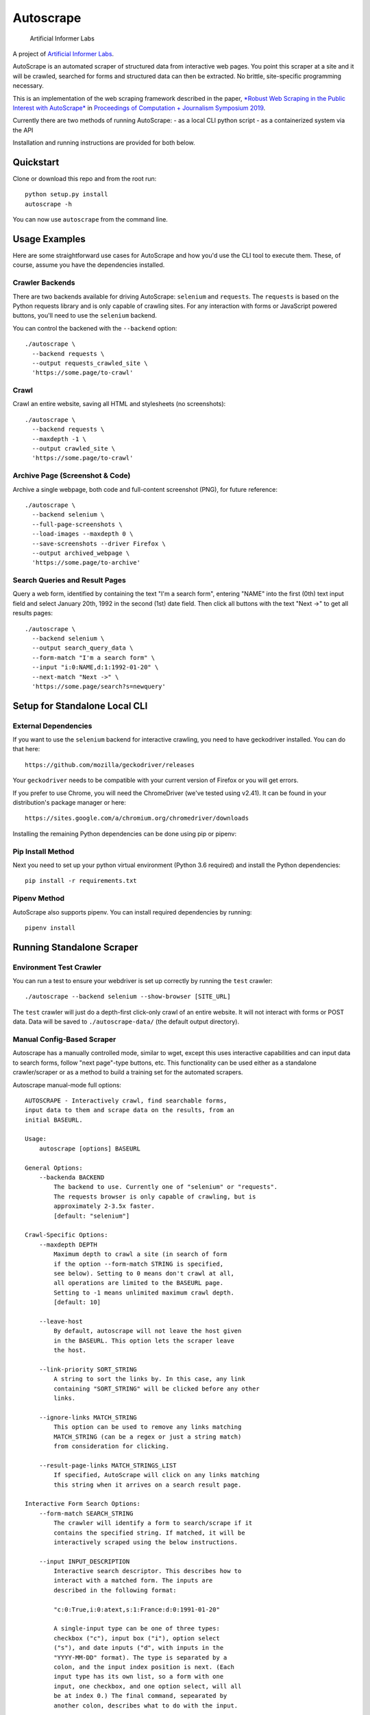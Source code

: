 Autoscrape
==========

.. figure:: https://github.com/brandonrobertz/autoscrape-py/blob/master/images/ai.png
   :alt: Artificial Informer Labs

   Artificial Informer Labs

A project of `Artificial Informer
Labs <https://artificialinformer.com>`__.

AutoScrape is an automated scraper of structured data from interactive
web pages. You point this scraper at a site and it will be crawled,
searched for forms and structured data can then be extracted. No
brittle, site-specific programming necessary.

This is an implementation of the web scraping framework described in the
paper, `*Robust Web Scraping in the Public Interest with
AutoScrape* <https://bxroberts.org/files/autoscrape.pdf>`__ in
`Proceedings of Computation + Journalism Symposium
2019 <http://cplusj.org/>`__.

Currently there are two methods of running AutoScrape: - as a local CLI
python script - as a containerized system via the API

Installation and running instructions are provided for both below.

|Quickstart Video|

Quickstart
----------

Clone or download this repo and from the root run:

::

    python setup.py install
    autoscrape -h

You can now use ``autoscrape`` from the command line.

Usage Examples
--------------

Here are some straightforward use cases for AutoScrape and how you'd use
the CLI tool to execute them. These, of course, assume you have the
dependencies installed.

Crawler Backends
~~~~~~~~~~~~~~~~

There are two backends available for driving AutoScrape: ``selenium``
and ``requests``. The ``requests`` is based on the Python requests
library and is only capable of crawling sites. For any interaction with
forms or JavaScript powered buttons, you'll need to use the ``selenium``
backend.

You can control the backened with the ``--backend`` option:

::

    ./autoscrape \
      --backend requests \
      --output requests_crawled_site \
      'https://some.page/to-crawl'

Crawl
~~~~~

Crawl an entire website, saving all HTML and stylesheets (no
screenshots):

::

    ./autoscrape \
      --backend requests \
      --maxdepth -1 \
      --output crawled_site \
      'https://some.page/to-crawl'

Archive Page (Screenshot & Code)
~~~~~~~~~~~~~~~~~~~~~~~~~~~~~~~~

Archive a single webpage, both code and full-content screenshot (PNG),
for future reference:

::

    ./autoscrape \
      --backend selenium \
      --full-page-screenshots \
      --load-images --maxdepth 0 \
      --save-screenshots --driver Firefox \
      --output archived_webpage \
      'https://some.page/to-archive'

Search Queries and Result Pages
~~~~~~~~~~~~~~~~~~~~~~~~~~~~~~~

Query a web form, identified by containing the text "I'm a search form",
entering "NAME" into the first (0th) text input field and select January
20th, 1992 in the second (1st) date field. Then click all buttons with
the text "Next ->" to get all results pages:

::

    ./autoscrape \
      --backend selenium \
      --output search_query_data \
      --form-match "I'm a search form" \
      --input "i:0:NAME,d:1:1992-01-20" \
      --next-match "Next ->" \
      'https://some.page/search?s=newquery'

Setup for Standalone Local CLI
------------------------------

External Dependencies
~~~~~~~~~~~~~~~~~~~~~

If you want to use the ``selenium`` backend for interactive crawling,
you need to have geckodriver installed. You can do that here:

::

    https://github.com/mozilla/geckodriver/releases

Your ``geckodriver`` needs to be compatible with your current version of
Firefox or you will get errors.

If you prefer to use Chrome, you will need the ChromeDriver (we've
tested using v2.41). It can be found in your distribution's package
manager or here:

::

    https://sites.google.com/a/chromium.org/chromedriver/downloads

Installing the remaining Python dependencies can be done using pip or
pipenv:

Pip Install Method
~~~~~~~~~~~~~~~~~~

Next you need to set up your python virtual environment (Python 3.6
required) and install the Python dependencies:

::

    pip install -r requirements.txt

Pipenv Method
~~~~~~~~~~~~~

AutoScrape also supports pipenv. You can install required dependencies
by running:

::

    pipenv install

Running Standalone Scraper
--------------------------

Environment Test Crawler
~~~~~~~~~~~~~~~~~~~~~~~~

You can run a test to ensure your webdriver is set up correctly by
running the ``test`` crawler:

::

    ./autoscrape --backend selenium --show-browser [SITE_URL]

The ``test`` crawler will just do a depth-first click-only crawl of an
entire website. It will not interact with forms or POST data. Data will
be saved to ``./autoscrape-data/`` (the default output directory).

Manual Config-Based Scraper
~~~~~~~~~~~~~~~~~~~~~~~~~~~

Autoscrape has a manually controlled mode, similar to wget, except this
uses interactive capabilities and can input data to search forms, follow
"next page"-type buttons, etc. This functionality can be used either as
a standalone crawler/scraper or as a method to build a training set for
the automated scrapers.

Autoscrape manual-mode full options:

::

    AUTOSCRAPE - Interactively crawl, find searchable forms,
    input data to them and scrape data on the results, from an
    initial BASEURL.

    Usage:
        autoscrape [options] BASEURL

    General Options:
        --backenda BACKEND
            The backend to use. Currently one of "selenium" or "requests".
            The requests browser is only capable of crawling, but is
            approximately 2-3.5x faster.
            [default: "selenium"]

    Crawl-Specific Options:
        --maxdepth DEPTH
            Maximum depth to crawl a site (in search of form
            if the option --form-match STRING is specified,
            see below). Setting to 0 means don't crawl at all,
            all operations are limited to the BASEURL page.
            Setting to -1 means unlimited maximum crawl depth.
            [default: 10]

        --leave-host
            By default, autoscrape will not leave the host given
            in the BASEURL. This option lets the scraper leave
            the host.

        --link-priority SORT_STRING
            A string to sort the links by. In this case, any link
            containing "SORT_STRING" will be clicked before any other
            links.

        --ignore-links MATCH_STRING
            This option can be used to remove any links matching
            MATCH_STRING (can be a regex or just a string match)
            from consideration for clicking.

        --result-page-links MATCH_STRINGS_LIST
            If specified, AutoScrape will click on any links matching
            this string when it arrives on a search result page.

    Interactive Form Search Options:
        --form-match SEARCH_STRING
            The crawler will identify a form to search/scrape if it
            contains the specified string. If matched, it will be
            interactively scraped using the below instructions.

        --input INPUT_DESCRIPTION
            Interactive search descriptor. This describes how to
            interact with a matched form. The inputs are
            described in the following format:

            "c:0:True,i:0:atext,s:1:France:d:0:1991-01-20"

            A single-input type can be one of three types:
            checkbox ("c"), input box ("i"), option select
            ("s"), and date inputs ("d", with inputs in the
            "YYYY-MM-DD" format). The type is separated by a
            colon, and the input index position is next. (Each
            input type has its own list, so a form with one
            input, one checkbox, and one option select, will all
            be at index 0.) The final command, sepearated by
            another colon, describes what to do with the input.

            Multiple inputs are separated by a comma, so you can
            interact with multiple inputs before submitting the
            form.

            To illustrate this, the above command does the following:
                - first input checkbox is checked (uncheck is False)
                - first input box gets filled with the string "first"
                - second select input gets the "France" option chosen
                - first date input gets set to Jan 20, 1991

        --next-match NEXT_BTN_STRING
            A string to match a "next" button with, after
            searching a form.  The scraper will continue to
            click "next" buttons after a search until no matches
            are found, unless limited by the --formdepth option
            (see below). [default: next page]

        --formdepth DEPTH
            How deep the scraper will iterate, by clicking
            "next" buttons. Zero means infinite depth.
            [default: 0]

        --form-submit-natural-click
            Some webpages make clicking a link element difficult
            due to JavaScript onClick events. In cases where a
            click does nothing, you can use this option to get
            the scraper to emulate a mouse click over the link's
            poition on the page, activating any higher level JS
            interactions.

        --form-submit-wait SECONDS
            How many seconds to force wait after a submit to a form.
            This should be used in cases where the builtin
            wait-for-page-load isn't working properly (JS-heavy
            pages, etc). [default: 5]

    Webdriver-Specific and General Options:
        --load-images
            By default, images on a page will not be fetched.
            This speeds up scrapes on sites and lowers bandwidth
            needs. This option fetches all images on a page.

        --show-browser
            By default, we hide the browser during operation.
            This option displays a browser window, mostly
            for debugging purposes.

        --driver DRIVER
            Which browser to use. Current support for "Firefox",
            "Chrome", and "remote". [default: Firefox]

        --remote-hub URI
            If using "remote" driver, specify the hub URI to
            connect to. Needs the proto, address, port, and path.
            [default: http://localhost:4444/wd/hub]

        --loglevel LEVEL
            Loglevel, note that DEBUG is extremely verbose.
            [default: INFO]

    Data Saving Options:
        --output DIRECTORY_OR_URL
            If specified, this indicates where to save pages during a
            crawl. This directory will be created if it does not
            currently exist.  This directory will have several
            sub-directories that contain the different types of pages
            found (i.e., search_pages, data_pages, screenshots).
            This can also accept a URL (i.e., http://localhost:5000/files)
            and AutoScrape will POST to that endpoint with each
            file scraped.
            [default: autoscrape-data]

        --keep-filename
            By default, we hash the files in a scrape in order to
            account for dynamic content under a single-page app
            (SPA) website implmentation. This option will force
            the scraper to retain the original filename, from the
            URL when saving scrape data.

        --save-screenshots
            This option makes the scraper save screenshots of each
            page, interaction, and search. Screenshots will be
            saved to the screenshots folder of the output dir.

        --full-page-screenshots
            By default, we only save the first displayed part of the
            webpage. The remaining portion that you can only see
            by scrolling down isn't captured. Setting this option
            forces AutoScrape to scroll down and capture the entire
            web content. This can fail in certain circumstances, like
            in API output mode and should be used with care.

        --save-graph
            This option allows the scraper to build a directed graph
            of the entire scrape and will save it to the "graph"
            subdirectory under the output dir. The output file
            is a timestamped networkx pickled graph.

        --disable-style-saving
            By default, AutoScrape saves the stylesheets associated
            with a scraped page. To save storage, you can disable this
            functionality by using this option.

Setup Containerized API Version
-------------------------------

AutoScrape can also be ran as a containerized cluster environment, where
scrapes can be triggered and stopped via API calls and data can be
streamed to this server.

To run this you need
`docker-ce <https://docs.docker.com/install/#server>`__ and
`docker-compose <https://docs.docker.com/compose/install/>`__. Once you
have these dependencies installed, simply run:

::

    docker-compose build --pull
    docker-compose up -t0 --abort-on-container-exit

This will build the containers and launch a API server running on local
port 5000. More information about the API calls can be found in
``autoscrape-server.py``.

If you have make installed, you can simply run ``make start``.

NOTE: This is a work in progress prototype that will likely be removed
once AutoScrape is integrated into `CJ
Workbench <http://workbenchdata.com>`__.

.. |Quickstart Video| image:: https://github.com/brandonrobertz/autoscrape-py/blob/master/images/quickstart-video.png
   :target: https://www.youtube.com/watch?v=D0Mchcf6THE
